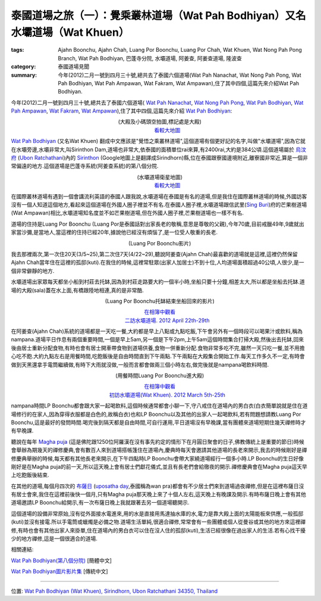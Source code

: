 泰國道場之旅（一）：覺乘叢林道場（Wat Pah Bodhiyan）又名水壩道場（Wat Khuen）
#############################################################################

:tags: Ajahn Boonchu, Ajahn Chah, Luang Por Boonchu, Luang Por Chah, Wat Khuen, Wat Nong Pah Pong Branch, Wat Pah Bodhiyan, 巴蓬寺分院, 水壩道場, 阿姜查, 阿姜查道場, 隆波查
:category: 泰國道場見聞
:summary: 今年(2012)二月一號到四月三十號,總共去了泰國六個道場(Wat Pah Nanachat, Wat Nong Pah Pong, Wat Pah Bodhiyan, Wat Pah Ampawan, Wat Fakram, Wat Ampawan),住了其中四個,這篇先來介紹Wat Pah Bodhiyan.


今年(2012)二月一號到四月三十號,總共去了泰國六個道場(
`Wat Pah Nanachat <http://www.watpahnanachat.org/>`_,
`Wat Nong Pah Pong <http://www.watnongpahpong.org/indexe.php>`_,
`Wat Pah Bodhiyan <http://www.wpp-branches.net/cn/branches_details.php?con_language=cn&p=3&con_id=24>`__,
`Wat Pah Ampawan <http://watpahampawan.com/>`_,
`Wat Fakram <http://www.wpp-branches.net/cn/branches_details.php?con_language=cn&p=2&con_id=26>`_,
`Wat Ampawan <http://waynedhamma.blogspot.com/2008/03/vipassana-retreat-at-wat-ampawan.html>`_),住了其中四個,這篇先來介紹
`Wat Pah Bodhiyan <http://maps.google.com/maps?q=15.177021,105.422573&ll=15.178181,105.422487&spn=0.048211,0.078964&num=1&t=h&z=14>`__:

.. embed_picasaweb_image:: https://lh3.googleusercontent.com/-YEf8r0ISxY4/VNNbsFBXZoI/AAAAAAAAlzQ/ltLd0ILj_do/s640/IMG_20120429_053534.jpg
    :image_url: https://picasaweb.google.com/lh/photo/by1SM3Z6G-QklR-WT7zQINMTjNZETYmyPJy0liipFm0
    :album_name: 二訪水壩道場. 2012 April 22th-29th
    :album_url: https://picasaweb.google.com/116486520727854844696/2012April22th29th
    :css_class: picasa-image
    :description: (道場大殿及小碼頭)

.. container:: align-center

  .. raw:: html

    <iframe src="https://www.google.com/maps/embed?pb=!1m14!1m8!1m3!1d1646.9947351731164!2d105.418619!3d15.185328!3m2!1i1024!2i768!4f13.1!3m3!1m2!1s0x0%3A0x0!2zMTXCsDExJzA3LjUiTiAxMDXCsDI1JzA3LjYiRQ!5e1!3m2!1sen!2sus!4v1423108725726" width="400" height="300" frameborder="0" style="border:0"></iframe>

  (大殿及小碼頭空拍圖,標記處是大殿)
   `看較大地圖 <http://maps.google.com/maps?q=15.185416,105.41878&num=1&t=h&ie=UTF8&ll=15.185222,105.418426&spn=0.001812,0.00228&z=18&source=embed>`__

`Wat Pah Bodhiyan <http://maps.google.com/maps?q=15.177021,105.422573&ll=15.178181,105.422487&spn=0.048211,0.078964&num=1&t=h&z=14>`__ (又名Wat Khuen) 翻成中文應該是"覺悟之乘叢林道場",這個道場有個更好記的名字,叫做"水壩道場",因為它就在水壩旁邊,水壩非常大,叫Sirinthon Dam,道場也非常大,依泰國的面積單位rai來算,有2400rai,大約是384公頃.這個道場屬於 `烏汶府 <http://zh.wikipedia.org/zh-tw/%E7%83%8F%E6%B1%B6%E5%BA%9C>`_ (`Ubon Ratchathani <http://en.wikipedia.org/wiki/Ubon_Ratchathani_Province>`_)內的 `Sirinthon <http://en.wikipedia.org/wiki/Amphoe_Sirindhorn>`_ (Google地圖上是翻譯成Sirindhorn)縣,位在泰國跟寮國邊境附近,離寮國非常近,算是一個非常偏遠的地方.這個道場是巴蓬寺系統(阿姜查系統)的第八個分院.

.. container:: align-center

  .. raw:: html

    <iframe src="https://www.google.com/maps/embed?pb=!1m17!1m11!1m3!1d26360.98732944094!2d105.422338!3d15.177247!2m2!1f0!2f0!3m2!1i1024!2i768!4f13.1!3m3!1m2!1s0x0%3A0x0!2zMTXCsDEwJzM3LjMiTiAxMDXCsDI1JzIxLjMiRQ!5e1!3m2!1sen!2sus!4v1423111104652" width="400" height="300" frameborder="0" style="border:0"></iframe>

  (水壩道場衛星地圖)
   `看較大地圖 <http://maps.google.com/maps?q=15.177021,105.422573&num=1&t=h&ie=UTF8&ll=15.177518,105.422058&spn=0.057986,0.072956&z=13&source=embed>`__

在國際叢林道場有遇到一個會講流利英語的泰國人跟我說,水壩道場在泰國是有名的道場,但是我住在國際叢林道場的時候,外國訪客沒有一個人知道這個地方,看起來這個道場在外國人圈子裡並不有名.在泰國人圈子裡,水壩道場跟信武里(`Sing Buri <http://en.wikipedia.org/wiki/Sing_Buri_Province>`_)府的芒果樹道場(Wat Ampawan)相比,水壩道場知名度並不如芒果樹道場,但在外國人圈子裡,芒果樹道場也一樣不有名.

道場的住持是Luang Por Boonchu (Luang Por是泰國話對出家長老的敬稱,意思是尊敬的父親),今年70歲,目前戒臘49年,9歲就出家當沙彌,是當地人,當這裡的住持已經20年,據說他已經沒有煩惱了,是一位受人敬重的長老.

.. embed_picasaweb_image:: https://lh4.googleusercontent.com/-xEQ8o0AHp0g/VNNeblMeU7I/AAAAAAAAlz8/sCvL7SnBA9k/s640/IMG_20120501_202137.jpg
    :image_url: https://picasaweb.google.com/lh/photo/TXXr1Z4-c4MU-LvJSkLO3NMTjNZETYmyPJy0liipFm0
    :album_name: 隆波Boonchu德相. 2012 May 1st
    :album_url: https://picasaweb.google.com/116486520727854844696/Boonchu2012May1st
    :css_class: picasa-image
    :description: (Luang Por Boonchu照片)

.. container:: align-center

  .. raw:: html

    <iframe width="420" height="315" src="https://www.youtube.com/embed/UOTKWp-5bKI" frameborder="0" allowfullscreen></iframe>

  (Luang Por Boonchu影片)

我去那裡兩次,第一次住20天(3/5~25),第二次住7天(4/22~29),聽說阿姜查(Ajahn Chah)最喜歡的道場就是這裡,這裡仍然保留Ajahn Chah當年住在這裡的孤邸(kuti).在我住的時候,這裡常駐眾(出家人加居士)不到十位,人均道場面積超過40公頃,人很少,是一個非常僻靜的地方.

.. embed_picasaweb_image:: https://lh5.googleusercontent.com/-QONN-_NrwKs/VNNbsGR1foI/AAAAAAAAlzQ/vCBo9ebpcxA/s640/IMG_20120423_105334.jpg
    :image_url: https://picasaweb.google.com/lh/photo/u_hpfj3-bjFZFUB2_txtNNMTjNZETYmyPJy0liipFm0
    :album_name: 二訪水壩道場. 2012 April 22th-29th
    :album_url: https://picasaweb.google.com/116486520727854844696/2012April22th29th
    :css_class: picasa-image
    :description: (道場面積 2400 rai, 約384公頃)

.. embed_picasaweb_image:: https://lh6.googleusercontent.com/-awgcHf9E6Mk/VNNbsDpKW2I/AAAAAAAAlzQ/qqClFbogD0w/s640/IMG_20120423_102820.jpg
    :image_url: https://picasaweb.google.com/lh/photo/XgIiUhonVKyttHfevchQ9NMTjNZETYmyPJy0liipFm0
    :album_name: 二訪水壩道場. 2012 April 22th-29th
    :album_url: https://picasaweb.google.com/116486520727854844696/2012April22th29th
    :css_class: picasa-image
    :description: (道場地圖)

水壩道場出家眾每天都坐小船到村莊去托缽,因為到村莊走路要大約一個半小時,坐船只要十分鐘,相差太大,所以都是坐船去托缽.道場的大殿(sala)蓋在水上面,有橋跟陸地相連,真的是非常酷.

.. embed_picasaweb_image:: https://lh6.googleusercontent.com/-YlO5tmgK6Jk/VNNbsAsiqRI/AAAAAAAAlzQ/wwKMZZaAcFw/s640/IMG_20120429_060902.jpg
    :image_url: https://picasaweb.google.com/lh/photo/i63vezqMhqBkXlAIO2dF6dMTjNZETYmyPJy0liipFm0
    :album_name: 二訪水壩道場. 2012 April 22th-29th
    :album_url: https://picasaweb.google.com/116486520727854844696/2012April22th29th
    :css_class: picasa-image
    :description: (浮在水上的大殿)

.. embed_picasaweb_image:: https://lh6.googleusercontent.com/-DWbrBNDCXXg/VNNZkndIiYI/AAAAAAAAly0/darQLty-in4/s640/IMG_20120325_090310.jpg
    :image_url: https://picasaweb.google.com/lh/photo/hMZNAyLo-zQAiRN2mJ7FItMTjNZETYmyPJy0liipFm0
    :album_name: 初訪水壩道場(Wat Khuen). 2012 March 5th-25th
    :album_url: https://picasaweb.google.com/116486520727854844696/WatKhuen2012March5th25th
    :css_class: picasa-image
    :description: (大殿照片)

.. embed_picasaweb_image:: https://lh3.googleusercontent.com/-aDRDyAlbOJE/VNNbsD8n9YI/AAAAAAAAlzQ/htag3qpsxEc/s640/IMG_20120429_060924.jpg
    :image_url: https://picasaweb.google.com/lh/photo/nvFW5x5i-6XbNrObMiNa1NMTjNZETYmyPJy0liipFm0
    :album_name: 二訪水壩道場. 2012 April 22th-29th
    :album_url: https://picasaweb.google.com/116486520727854844696/2012April22th29th
    :css_class: picasa-image
    :description: (通往大殿的小橋)

.. embed_picasaweb_image:: https://lh6.googleusercontent.com/-TersQagJByo/VNNbsHL6d7I/AAAAAAAAlzQ/vPZUO5SMoWY/s640/IMG_20120425_081859.jpg
    :image_url: https://picasaweb.google.com/lh/photo/K3DVif1Hgi7QOnFwHubacNMTjNZETYmyPJy0liipFm0
    :album_name: 二訪水壩道場. 2012 April 22th-29th
    :album_url: https://picasaweb.google.com/116486520727854844696/2012April22th29th
    :css_class: picasa-image
    :description: (Luang Por Boonchu托缽結束坐船回來)

.. container:: align-center

  .. raw:: html

    <iframe width="420" height="315" src="https://www.youtube.com/embed/_joJ7pDklKU" frameborder="0" allowfullscreen></iframe>

  (Luang Por Boonchu托缽結束坐船回來的影片)

  `在相簿中觀看 <https://picasaweb.google.com/116486520727854844696/2012April22th29th#6112329931792490690>`__
   `二訪水壩道場. 2012 April 22th-29th <https://picasaweb.google.com/116486520727854844696/2012April22th29th>`__

在阿姜查(Ajahn Chah)系統的道場都是一天吃一餐,大約都是早上八點或九點吃飯,下午會另外有一個時段可以喝果汁或飲料,稱為nampana.道場平日作息有兩個重要時間,一個是早上5am,另一個是下午2pm,上午5am這個時間集合打掃大殿,然後出去托缽,回來後由居士重新分配食物,有時也會有居士開車帶食物到道場供養,食物一併重新分配.食物非常多吃不完,雖然一天只吃一餐,並不用擔心吃不飽.大約九點左右是用餐時間,吃飽飯後是自由時間直到下午兩點.下午兩點在大殿集合開始工作.每天工作多久不一定,有時會做到天黑還拿手電筒繼續做,有時下大雨就沒做,一般而言都會做兩三個小時左右,做完後就是nampana喝飲料時間.

.. container:: align-center

  .. raw:: html

    <iframe width="420" height="315" src="https://www.youtube.com/embed/s9vyZdGfs1c" frameborder="0" allowfullscreen></iframe>

  (用餐時間Luang Por Boonchu進大殿)

  `在相簿中觀看 <https://picasaweb.google.com/116486520727854844696/WatKhuen2012March5th25th#6112327606977412466>`__
   `初訪水壩道場(Wat Khuen). 2012 March 5th-25th <https://picasaweb.google.com/116486520727854844696/WatKhuen2012March5th25th>`__

.. embed_picasaweb_image:: https://lh4.googleusercontent.com/-pJE5rPJin_Q/VNNZkqqCkKI/AAAAAAAAly0/wJGNTstOeoI/s640/IMG_20120325_091845.jpg
    :image_url: https://picasaweb.google.com/lh/photo/V_0p_rDUOFsnGvsATNiMydMTjNZETYmyPJy0liipFm0
    :album_name: 初訪水壩道場(Wat Khuen). 2012 March 5th-25th
    :album_url: https://picasaweb.google.com/116486520727854844696/WatKhuen2012March5th25th
    :css_class: picasa-image
    :description: (早上吃飯前通常Luang Por Boonchu都會跟居士聊一下)

nampana時間LP Boonchu都會跟大家一起喝飲料,這個時候通常都會小聊一下,守八戒住在道場內的男白衣(白衣簡單說就是住在道場修行的在家人,因為穿得衣服都是白色的,故稱白衣)也和LP Boonchu以及其他的出家人一起喝飲料,若有問題想請教Luang Por Boonchu,這是最好的發問時間.喝完後到隔天都是自由時間,可自行運用,平日道場沒有早晚課,當有團體來道場短期住幾天禪修時才有早晚課.

聽說在每年 `Magha puja <http://en.wikipedia.org/wiki/Magha_Puja>`_ (這是佛陀跟1250位阿羅漢在沒有事先約定的情形下在月圓日聚會的日子,佛教傳統上是重要的節日)時候會舉辦為期幾天的禪修慶典,會有數百人來到道場搭帳篷住在道場內,慶典時每天會邀請其他道場的長老來開示,我去的時候剛好是禪修慶典舉辦的時候,每天都有其他長老來開示,在下午四點時LP Boonchu會帶大家繞道場經行一個多小時.LP Boonchu的生日好像剛好是在Magha puja的前一天,所以這天晚上會有居士們獻花儀式,並且有長老們會給徹夜的開示.禪修慶典會在Magha puja這天早上吃飽飯後結束.

在其他的道場,每個月四次的 `布薩日 <http://zh.wikipedia.org/zh-tw/%E5%B8%83%E8%96%A9>`_ (`uposatha day <http://en.wikipedia.org/wiki/Uposatha>`_,泰國稱為wan pra)都會有不少居士們來到道場過夜禪修,但是在這裡布薩日沒有居士會來,我住在這裡前後快一個月,只有Magha puja那天晚上來了十個人左右,這天晚上有晚課及開示.有時布薩日晚上會有其他道場邀請LP Boonchu給開示,有一次布薩日晚上我就跟著去另一個道場聽開示.

這個道場的設備非常原始,沒有從外面接水電進來,用的水是直接用馬達抽水庫的水,電力是靠大殿上面的太陽能板來供應,一般孤邸(kuti)並沒有接電.所以手電筒或蠟燭是必備之物.道場生活單純,很適合禪修,常常會有一些團體或個人從曼谷或其他的地方來這裡禪修,有時也會有其他出家人來掛單,住在道場內的男白衣可以住在沒人住的孤邸(kuti),生活已經很像在過出家人的生活.若有心找干擾少的地方禪修,這是一個很適合的道場.

.. embed_picasaweb_image:: https://lh4.googleusercontent.com/-CjNXlILXkgA/VNNbsDao1HI/AAAAAAAAlzQ/69dwig-WG74/s640/IMG_20120425_080544.jpg
    :image_url: https://picasaweb.google.com/lh/photo/2I02fIoaXnFlADSdO2jZz9MTjNZETYmyPJy0liipFm0
    :album_name: 二訪水壩道場. 2012 April 22th-29th
    :album_url: https://picasaweb.google.com/116486520727854844696/2012April22th29th
    :css_class: picasa-image
    :description: (小碼頭,同時也是Luang Por Boonchu的個人空間)

.. embed_picasaweb_image:: https://lh6.googleusercontent.com/-yIky6pbPV1k/VNNZkjsoQ7I/AAAAAAAAly0/NlVU1G-um_4/s640/IMG_20120325_090206.jpg
    :image_url: https://picasaweb.google.com/lh/photo/cc1m4fxfqQNa3moIL6Xfw9MTjNZETYmyPJy0liipFm0
    :album_name: 初訪水壩道場(Wat Khuen). 2012 March 5th-25th
    :album_url: https://picasaweb.google.com/116486520727854844696/WatKhuen2012March5th25th
    :css_class: picasa-image
    :description: (小碼頭美麗的側影)

.. embed_picasaweb_image:: https://lh3.googleusercontent.com/-ES6nlyWPZqc/VNNbsFtntgI/AAAAAAAAlzQ/gNcqBiBQMxg/s640/IMG_20120429_053740.jpg
    :image_url: https://picasaweb.google.com/lh/photo/bfkBiP-o4gyP9gG38hhxodMTjNZETYmyPJy0liipFm0
    :album_name: 二訪水壩道場. 2012 April 22th-29th
    :album_url: https://picasaweb.google.com/116486520727854844696/2012April22th29th
    :css_class: picasa-image
    :description: (涼亭,可以眺望美麗的湖色,是打坐休息的好地方)

.. embed_picasaweb_image:: https://lh6.googleusercontent.com/-eKf8KlXei6k/VNNbsDFSbnI/AAAAAAAAlzQ/pshnw8x-p3g/s640/IMG_20120429_053947.jpg
    :image_url: https://picasaweb.google.com/lh/photo/671rfblFViB9K25C-ATTrtMTjNZETYmyPJy0liipFm0
    :album_name: 二訪水壩道場. 2012 April 22th-29th
    :album_url: https://picasaweb.google.com/116486520727854844696/2012April22th29th
    :css_class: picasa-image
    :description: (涼亭側影)

.. embed_picasaweb_image:: https://lh3.googleusercontent.com/-4w2yvn4j3Ys/VNNbsE1rdQI/AAAAAAAAlzQ/IWmsxmL8BeI/s640/IMG_20120425_080553.jpg
    :image_url: https://picasaweb.google.com/lh/photo/E12VlrsqqbvriCUzdDs21NMTjNZETYmyPJy0liipFm0
    :album_name: 二訪水壩道場. 2012 April 22th-29th
    :album_url: https://picasaweb.google.com/116486520727854844696/2012April22th29th
    :css_class: picasa-image
    :description: (連結大殿跟小碼頭的小浮船,拉繩索控制移動)

相關連結:

`Wat Pah Bodhiyan(第八個分院) <http://www.wpp-branches.net/cn/branches_details.php?con_language=cn&p=3&con_id=24>`_ [簡體中文]

`Wat Pah Bodhiyan圖片影片集 <https://plus.google.com/u/0/photos/116486520727854844696/albums/5737917973115236897>`_ [傳統中文]

----

位置: `Wat Pah Bodhiyan (Wat Khuen), Sirindhorn, Ubon Ratchathani 34350, Thailand <http://maps.google.com/maps?q=Wat%20Pah%20Bodhiyan%20(Wat%20Khuen)%2C%20Sirindhorn%2C%20Ubon%20Ratchathani%2034350%2C%20Thailand@15.185392783401007,105.4188072681427&z=10>`_
